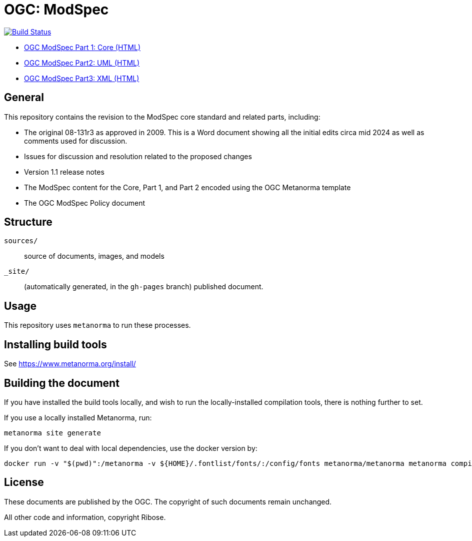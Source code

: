= OGC: ModSpec

image:https://github.com/opengeospatial/ogc-modspec/workflows/generate/badge.svg["Build Status", link="https://github.com/opengeospatial/ogc-modspec/actions/workflows/generate.yml"]

*  https://opengeospatial.github.io/ogc-modspec/documents/document.html[OGC ModSpec Part 1: Core (HTML)]
* https://docs.ogc.org/DRAFTS/24-065.html[OGC ModSpec Part2: UML (HTML)]
* https://docs.ogc.org/DRAFTS/24-066.html[OGC ModSpec Part3: XML (HTML)]

== General

This repository contains the revision to the ModSpec core standard and related parts, including:

* The original 08-131r3 as approved in 2009. This is a Word document showing all the initial edits circa mid 2024 as well as comments used for discussion.
* Issues for discussion and resolution related to the proposed changes
* Version 1.1 release notes
* The ModSpec content for the Core, Part 1, and Part 2 encoded using the OGC Metanorma template
* The OGC ModSpec Policy document

== Structure

`sources/`::
source of documents, images, and models

`_site/`::
(automatically generated, in the `gh-pages` branch) published document.


== Usage

This repository uses `metanorma` to run these processes.


== Installing build tools

See https://www.metanorma.org/install/


== Building the document

If you have installed the build tools locally, and wish to run the
locally-installed compilation tools, there is nothing further to set.

If you use a locally installed Metanorma, run:

[source,sh]
----
metanorma site generate
----

If you don't want to deal with local dependencies, use the docker
version by:

[source,sh]
----
docker run -v "$(pwd)":/metanorma -v ${HOME}/.fontlist/fonts/:/config/fonts metanorma/metanorma metanorma compile --agree-to-terms -t ogc -x xml,html,pdf document.adoc
----

== License

These documents are published by the OGC. The copyright of such
documents remain unchanged.

All other code and information, copyright Ribose.
